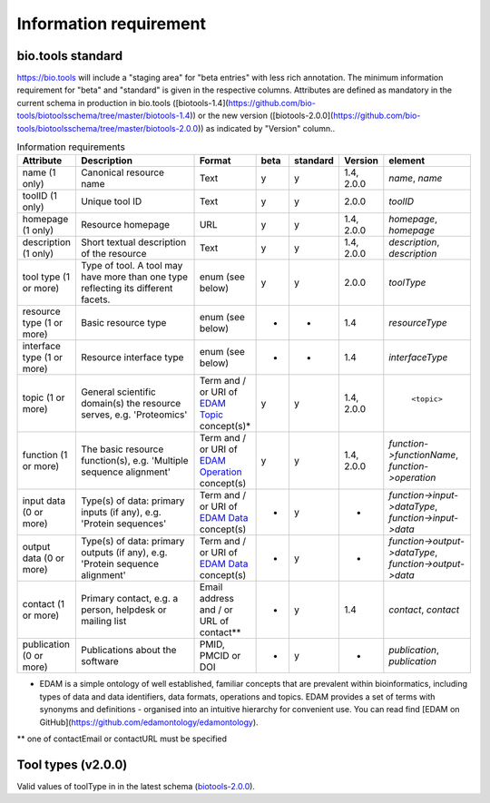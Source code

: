 Information requirement
=======================

bio.tools standard
------------------
https://bio.tools will include a "staging area" for "beta entries" with less rich annotation.  The minimum information requirement for "beta" and "standard" is given in the respective columns.
Attributes are defined as mandatory in the current schema in production in bio.tools ([biotools-1.4](https://github.com/bio-tools/biotoolsschema/tree/master/biotools-1.4)) or the new version ([biotools-2.0.0](https://github.com/bio-tools/biotoolsschema/tree/master/biotools-2.0.0)) as indicated by "Version" column..

.. csv-table:: Information requirements
   :header: "Attribute", "Description", "Format", "beta", "standard", "Version", "element"
   :widths: 15, 75, 10, 10, 10, 10, 10

   "name (1 only)", "Canonical resource name", "Text", "y", "y", "1.4, 2.0.0", "`name`, `name`"
   "toolID (1 only)", "Unique tool ID", "Text", "y", "y", "2.0.0", "`toolID`"
   "homepage (1 only)", "Resource homepage", "URL", "y", "y", "1.4, 2.0.0", "`homepage`, `homepage`"
   "description (1 only)", "Short textual description of the resource", "Text", "y", "y", "1.4, 2.0.0", "`description`, `description`"
   "tool type (1 or more)", "Type of tool.  A tool may have more than one type reflecting its different facets.", "enum (see below)", "y", "y", "2.0.0", "`toolType`"
   "resource type (1 or more)", "Basic resource type", "enum (see below)", "-", "-", "1.4", "`resourceType`"
   "interface type (1 or more)", "Resource interface type", "enum (see below)", "-", "-", "1.4", "`interfaceType`"
   "topic (1 or more)", "General scientific domain(s) the resource serves, e.g. 'Proteomics'", "Term and / or URI of `EDAM Topic <http://edamontology.org/topic_0004>`_ concept(s)*", "y", "y", "1.4, 2.0.0", " ``<topic>``"
   "function (1 or more)", "The basic resource function(s), e.g. 'Multiple sequence alignment'", "Term and / or URI of `EDAM Operation <http://edamontology.org/operation_0004>`_ concept(s)", "y", "y", "1.4, 2.0.0", "`function->functionName`, `function->operation`"
   "input data (0 or more)", "Type(s) of data: primary inputs (if any), e.g. 'Protein sequences'", "Term and / or URI of `EDAM Data <http://edamontology.org/data_0006>`_ concept(s)", "-", "y", "-", "`function->input->dataType`, `function->input->data`"
   "output data (0 or more)", "Type(s) of data: primary outputs (if any), e.g. 'Protein sequence alignment'", "Term and / or URI of `EDAM Data <http://edamontology.org/data_0006>`_ concept(s)", "-", "y", "-", "`function->output->dataType`, `function->output->data`"
   "contact (1 or more)", "Primary contact, e.g. a person, helpdesk or mailing list", "Email address and / or URL of contact**", "-", "y", "1.4", "`contact`, `contact`"
   "publication (0 or more)", "Publications about the software", "PMID, PMCID or DOI", "-", "y", "-", "`publication`, `publication`"

* EDAM is a simple ontology of well established, familiar concepts that are prevalent within bioinformatics, including types of data and data identifiers, data formats, operations and topics. EDAM provides a set of terms with synonyms and definitions - organised into an intuitive hierarchy for convenient use.  You can read find [EDAM on GitHub](https://github.com/edamontology/edamontology).

** one of contactEmail or contactURL must be specified


Tool types (v2.0.0)
-------------------
Valid values of toolType in in the latest schema (`biotools-2.0.0 <https://github.com/bio-tools/biotoolsschema/tree/master/biotools-2.0.0>`_).

.. csv-table:: Tool types
   :header: "Type", "Description"
   :widths: 25, 100
	    
   "Command-line tool", "A tool with a text-based (command-line) interface."
   "Database portal", "A Web application, suite or workbench providing a portal to a biological database."
   "Desktop application", "A tool with a graphical user interface that runs on your desktop environment, e.g. on a PC or mobile device."
   "Library", "A collection of components that are used to construct other tools.  bio.tools scope includes component libraries performing high-level bioinformatics functions but excludes lower-level programming libraries."
   "Ontology", "A collection of information about concepts, including terms, synonyms, descriptions etc.", "2.0.0"
   "Plug-in", "A software component encapsulating a set of related functions, which are not standalone, i.e. depend upon other software for its use, e.g. a Javascript widget, or a plug-in, extension add-on etc. that extends the function of some existing tool."
   "Script", "A tool written for some run-time environment (e.g. other applications or an OS shell) that automates the execution of tasks. Often a small program written in a general-purpose languages (e.g. Perl, Python) or some domain-specific languages (e.g. sed)."
   "SPARQL endpoint", "A service that provides queries over an RDF knowledge base via the SPARQL query language and protocol, and returns results via HTTP."
   "Suite", "A collection of tools which are bundled together into a convenient toolkit.  Such tools typically share related functionality, a common user interface and can exchange data conveniently.  This includes collections of stand-alone command-line tools, or Web applications within a common portal."
   "Web application", "A tool with a graphical user interface that runs in your Web browser."
   "Web API", "An application programming interface (API) consisting of endpoints to a request-response message system accessible via HTTP.  Includes everything from simple data-access URLs to RESTful APIs."
   "Web service", "An API described in a machine readable form (typically WSDL) providing programmatic access via SOAP over HTTP."
   "Workbench", "An application or suite with a graphical user interface, providing an integrated environment for data analysis which includes or may be extended with any number of functions or tools.  Includes workflow systems, platforms, frameworks etc."
   "Workflow", "A set of tools which have been composed together into a pipeline of some sort.  Such tools are (typically) standalone, but are composed for convenience, for instance for batch execution via some workflow engine or script."

